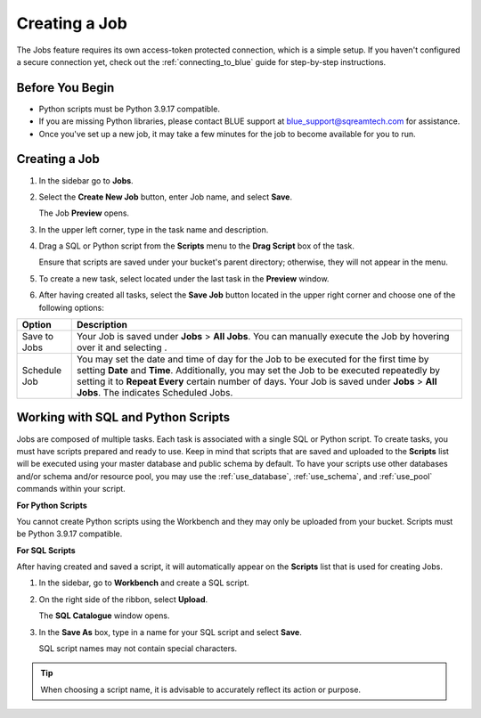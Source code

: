 .. _creating_a_job:

**************
Creating a Job
**************

The Jobs feature requires its own access-token protected connection, which is a simple setup. If you haven't configured a secure connection yet, check out the :ref:`connecting_to_blue` guide for step-by-step instructions.

Before You Begin
================

* Python scripts must be Python 3.9.17 compatible. 
* If you are missing Python libraries, please contact BLUE support at `blue_support@sqreamtech.com <blue_support@sqreamtech.com>`_ for assistance.
* Once you've set up a new job, it may take a few minutes for the job to become available for you to run.

Creating a Job
==============

1. In the sidebar go to **Jobs**.
2. Select the **Create New Job** button, enter Job name, and select **Save**.

   The Job **Preview** opens.
   
3. In the upper left corner, type in the task name and description.
4. Drag a SQL or Python script from the **Scripts** menu to the **Drag Script** box of the task.

   Ensure that scripts are saved under your bucket's parent directory; otherwise, they will not appear in the menu.

5. To create a new task, select |add_task| located under the last task in the **Preview** window.
6. After having created all tasks, select the **Save Job** button located in the upper right corner and choose one of the following options:

.. list-table::
   :widths: auto
   :header-rows: 1

   * - Option
     - Description
   * - Save to Jobs
     - Your Job is saved under **Jobs** > **All Jobs**. You can manually execute the Job by hovering over it and selecting |play_job|.  
   * - Schedule Job
     - You may set the date and time of day for the Job to be executed for the first time by setting **Date** and **Time**. Additionally, you may set the Job to be executed repeatedly by setting it to **Repeat Every** certain number of days. Your Job is saved under **Jobs** > **All Jobs**. The |scheduled_job| indicates Scheduled Jobs.


Working with SQL and Python Scripts
===================================

Jobs are composed of multiple tasks. Each task is associated with a single SQL or Python script. To create tasks, you must have scripts prepared and ready to use. Keep in mind that scripts that are saved and uploaded to the **Scripts** list will be executed using your master database and public schema by default. To have your scripts use other databases and/or schema and/or resource pool, you may use the :ref:`use_database`, :ref:`use_schema`, and :ref:`use_pool` commands within your script. 

**For Python Scripts**

You cannot create Python scripts using the Workbench and they may only be uploaded from your bucket. Scripts must be Python 3.9.17 compatible. 

**For SQL Scripts** 

After having created and saved a script, it will automatically appear on the **Scripts** list that is used for creating Jobs.

1. In the sidebar, go to **Workbench** and create a SQL script.
2. On the right side of the ribbon, select **Upload**.

   The **SQL Catalogue** window opens.

3. In the **Save As** box, type in a name for your SQL script and select **Save**.

   SQL script names may not contain special characters.

.. tip:: When choosing a script name, it is advisable to accurately reflect its action or purpose.


.. |scheduled_job| image:: /_static/images/jobs/scheduled_job.png
   :align: middle

.. |delete_script| image:: /_static/images/jobs/delete_script.png
   :align: middle
   
.. |add_task| image:: /_static/images/jobs/add_task.png
   :align: middle
   
.. |scheduled_task| image:: /_static/images/jobs/scheduled_task.png
   :align: middle
   
.. |delete_task| image:: /_static/images/jobs/delete_task.png
   :align: middle

.. |three_dot_job| image:: /_static/images/jobs/three_dot_job.png
   :align: middle

.. |locked_lock| image:: /_static/images/jobs/locked_lock.png
   :align: middle

.. |open_lock| image:: /_static/images/jobs/open_lock.png
   :align: middle

.. |play_job| image:: /_static/images/jobs/play_job.png
   :align: middle   
   
.. |stop_job| image:: /_static/images/jobs/stop_job.png
   :align: middle     